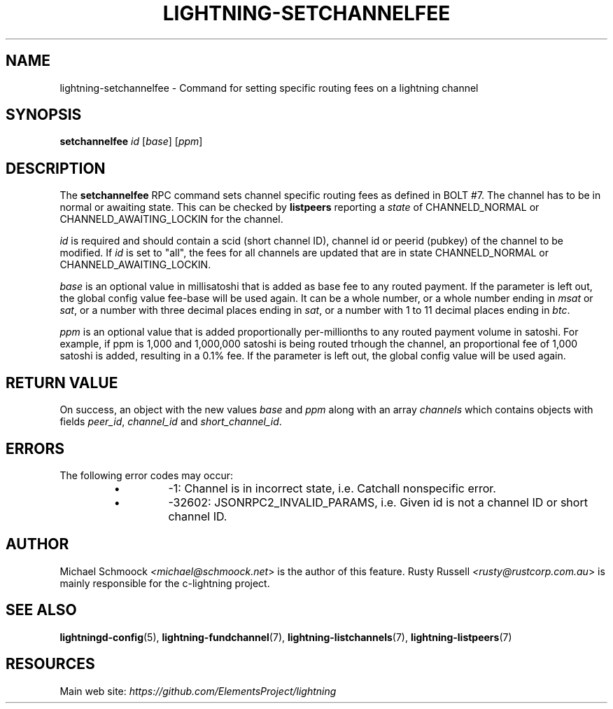 .TH "LIGHTNING-SETCHANNELFEE" "7" "" "" "lightning-setchannelfee"
.SH NAME
lightning-setchannelfee - Command for setting specific routing fees on a lightning channel
.SH SYNOPSIS

\fBsetchannelfee\fR \fIid\fR [\fIbase\fR] [\fIppm\fR]

.SH DESCRIPTION

The \fBsetchannelfee\fR RPC command sets channel specific routing fees as
defined in BOLT #7\. The channel has to be in normal or awaiting state\.
This can be checked by \fBlistpeers\fR reporting a \fIstate\fR of
CHANNELD_NORMAL or CHANNELD_AWAITING_LOCKIN for the channel\.


\fIid\fR is required and should contain a scid (short channel ID), channel
id or peerid (pubkey) of the channel to be modified\. If \fIid\fR is set to
"all", the fees for all channels are updated that are in state
CHANNELD_NORMAL or CHANNELD_AWAITING_LOCKIN\.


\fIbase\fR is an optional value in millisatoshi that is added as base fee to
any routed payment\. If the parameter is left out, the global config
value fee-base will be used again\. It can be a whole number, or a whole
number ending in \fImsat\fR or \fIsat\fR, or a number with three decimal places
ending in \fIsat\fR, or a number with 1 to 11 decimal places ending in
\fIbtc\fR\.


\fIppm\fR is an optional value that is added proportionally per-millionths
to any routed payment volume in satoshi\. For example, if ppm is 1,000
and 1,000,000 satoshi is being routed trhough the channel, an
proportional fee of 1,000 satoshi is added, resulting in a 0\.1% fee\. If
the parameter is left out, the global config value will be used again\.

.SH RETURN VALUE

On success, an object with the new values \fIbase\fR and \fIppm\fR along with an
array \fIchannels\fR which contains objects with fields \fIpeer_id\fR,
\fIchannel_id\fR and \fIshort_channel_id\fR\.

.SH ERRORS

The following error codes may occur:

.RS
.IP \[bu]
-1: Channel is in incorrect state, i\.e\. Catchall nonspecific error\.
.IP \[bu]
-32602: JSONRPC2_INVALID_PARAMS, i\.e\. Given id is not a channel ID
or short channel ID\.

.RE
.SH AUTHOR

Michael Schmoock \fI<michael@schmoock.net\fR> is the author of this
feature\. Rusty Russell \fI<rusty@rustcorp.com.au\fR> is mainly
responsible for the c-lightning project\.

.SH SEE ALSO

\fBlightningd-config\fR(5), \fBlightning-fundchannel\fR(7),
\fBlightning-listchannels\fR(7), \fBlightning-listpeers\fR(7)

.SH RESOURCES

Main web site: \fIhttps://github.com/ElementsProject/lightning\fR

